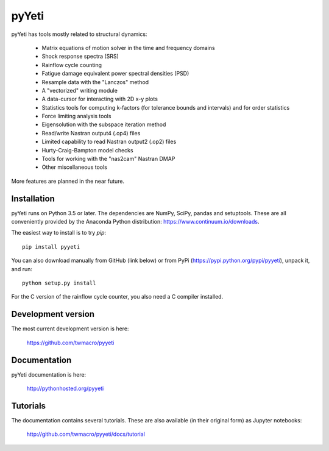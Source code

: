 

pyYeti
======

pyYeti has tools mostly related to structural dynamics:

    * Matrix equations of motion solver in the time and frequency
      domains
    * Shock response spectra (SRS)
    * Rainflow cycle counting
    * Fatigue damage equivalent power spectral densities (PSD)
    * Resample data with the "Lanczos" method
    * A "vectorized" writing module
    * A data-cursor for interacting with 2D x-y plots
    * Statistics tools for computing k-factors (for tolerance
      bounds and intervals) and for order statistics
    * Force limiting analysis tools
    * Eigensolution with the subspace iteration method
    * Read/write Nastran output4 (.op4) files
    * Limited capability to read Nastran output2 (.op2) files
    * Hurty-Craig-Bampton model checks
    * Tools for working with the "nas2cam" Nastran DMAP
    * Other miscellaneous tools

More features are planned in the near future.


Installation
------------
pyYeti runs on Python 3.5 or later. The dependencies are NumPy, SciPy,
pandas and setuptools. These are all conveniently provided by the
Anaconda Python distribution: https://www.continuum.io/downloads.

The easiest way to install is to try `pip`::

  pip install pyyeti

You can also download manually from GitHub (link below) or from PyPi
(https://pypi.python.org/pypi/pyyeti), unpack it, and run::

  python setup.py install

For the C version of the rainflow cycle counter, you also need a C
compiler installed.


Development version
-------------------
The most current development version is here:

    https://github.com/twmacro/pyyeti


Documentation
-------------
pyYeti documentation is here:

    http://pythonhosted.org/pyyeti


Tutorials
---------
The documentation contains several tutorials. These are also available
(in their original form) as Jupyter notebooks:

    http://github.com/twmacro/pyyeti/docs/tutorial
